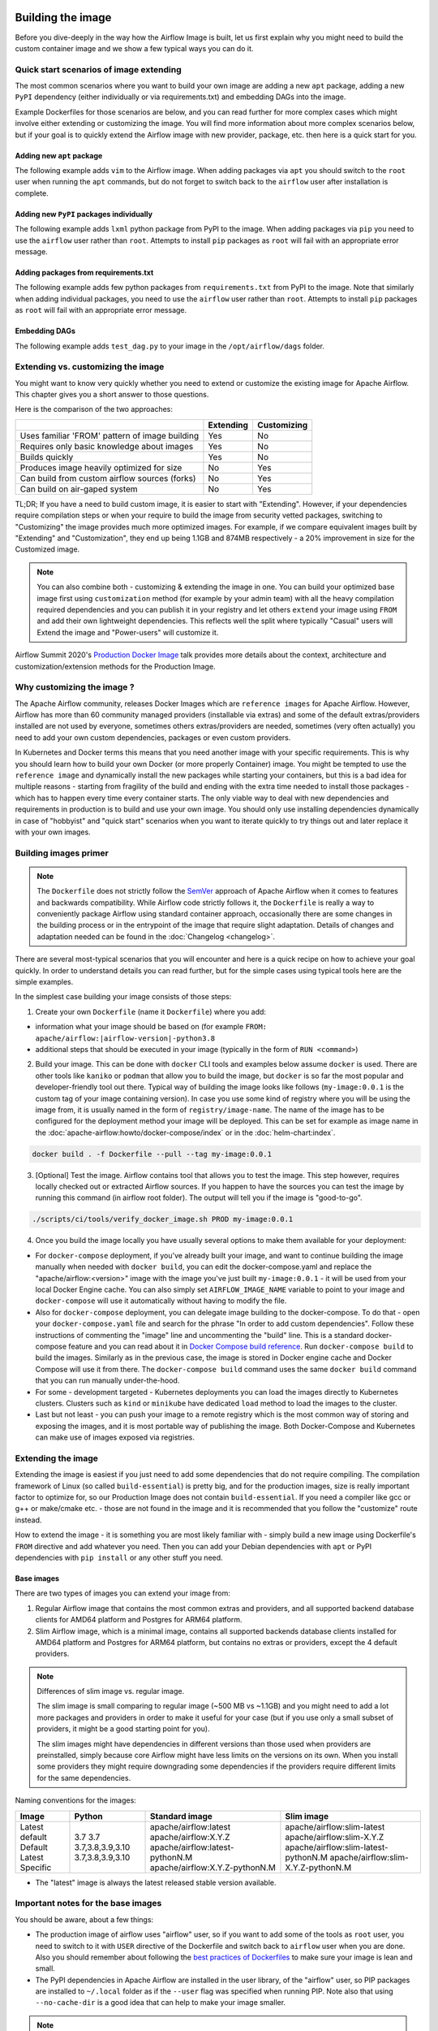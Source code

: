  .. Licensed to the Apache Software Foundation (ASF) under one
    or more contributor license agreements.  See the NOTICE file
    distributed with this work for additional information
    regarding copyright ownership.  The ASF licenses this file
    to you under the Apache License, Version 2.0 (the
    "License"); you may not use this file except in compliance
    with the License.  You may obtain a copy of the License at

 ..   http://www.apache.org/licenses/LICENSE-2.0

 .. Unless required by applicable law or agreed to in writing,
    software distributed under the License is distributed on an
    "AS IS" BASIS, WITHOUT WARRANTIES OR CONDITIONS OF ANY
    KIND, either express or implied.  See the License for the
    specific language governing permissions and limitations
    under the License.

.. _build:build_image:

Building the image
==================

Before you dive-deeply in the way how the Airflow Image is built, let us first explain why you might need
to build the custom container image and we show a few typical ways you can do it.

Quick start scenarios of image extending
----------------------------------------

The most common scenarios where you want to build your own image are adding a new ``apt`` package,
adding a new ``PyPI`` dependency (either individually or via requirements.txt) and embedding DAGs
into the image.

Example Dockerfiles for those scenarios are below, and you can read further
for more complex cases which might involve either extending or customizing the image. You will find
more information about more complex scenarios below, but if your goal is to quickly extend the Airflow
image with new provider, package, etc. then here is a quick start for you.

Adding new ``apt`` package
..........................

The following example adds ``vim`` to the Airflow image. When adding packages via ``apt`` you should
switch to the ``root`` user when running the ``apt`` commands, but do not forget to switch back to the
``airflow`` user after installation is complete.

.. exampleinclude:: docker-examples/extending/add-apt-packages/Dockerfile
    :language: Dockerfile
    :start-after: [START Dockerfile]
    :end-before: [END Dockerfile]


Adding new ``PyPI`` packages individually
.........................................

The following example adds ``lxml`` python package from PyPI to the image. When adding packages via
``pip`` you need to use the ``airflow`` user rather than ``root``. Attempts to install ``pip`` packages
as ``root`` will fail with an appropriate error message.

.. exampleinclude:: docker-examples/extending/add-pypi-packages/Dockerfile
    :language: Dockerfile
    :start-after: [START Dockerfile]
    :end-before: [END Dockerfile]

Adding packages from requirements.txt
.....................................

The following example adds few python packages from ``requirements.txt`` from PyPI to the image.
Note that similarly when adding individual packages, you need to use the ``airflow`` user rather than
``root``. Attempts to install ``pip`` packages as ``root`` will fail with an appropriate error message.

.. exampleinclude:: docker-examples/extending/add-requirement-packages/Dockerfile
    :language: Dockerfile
    :start-after: [START Dockerfile]
    :end-before: [END Dockerfile]


Embedding DAGs
..............

The following example adds ``test_dag.py`` to your image in the ``/opt/airflow/dags`` folder.

.. exampleinclude:: docker-examples/extending/embedding-dags/Dockerfile
    :language: Dockerfile
    :start-after: [START Dockerfile]
    :end-before: [END Dockerfile]


.. exampleinclude:: docker-examples/extending/embedding-dags/test_dag.py
    :language: Python
    :start-after: [START dag]
    :end-before: [END dag]


Extending vs. customizing the image
-----------------------------------

You might want to know very quickly whether you need to extend or customize the existing image
for Apache Airflow. This chapter gives you a short answer to those questions.

Here is the comparison of the two approaches:

+----------------------------------------------------+-----------+-------------+
|                                                    | Extending | Customizing |
+====================================================+===========+=============+
| Uses familiar 'FROM' pattern of image building     | Yes       | No          |
+----------------------------------------------------+-----------+-------------+
| Requires only basic knowledge about images         | Yes       | No          |
+----------------------------------------------------+-----------+-------------+
| Builds quickly                                     | Yes       | No          |
+----------------------------------------------------+-----------+-------------+
| Produces image heavily optimized for size          | No        | Yes         |
+----------------------------------------------------+-----------+-------------+
| Can build from custom airflow sources (forks)      | No        | Yes         |
+----------------------------------------------------+-----------+-------------+
| Can build on air-gaped system                      | No        | Yes         |
+----------------------------------------------------+-----------+-------------+

TL;DR; If you have a need to build custom image, it is easier to start with "Extending". However, if your
dependencies require compilation steps or when your require to build the image from security vetted
packages, switching to "Customizing" the image provides much more optimized images. For example,
if we compare equivalent images built by "Extending" and "Customization", they end up being
1.1GB and 874MB respectively - a 20% improvement in size for the Customized image.

.. note::

  You can also combine both - customizing & extending the image in one. You can build your
  optimized base image first using ``customization`` method (for example by your admin team) with all
  the heavy compilation required dependencies and you can publish it in your registry and let others
  ``extend`` your image using ``FROM`` and add their own lightweight dependencies. This reflects well
  the split where typically "Casual" users will Extend the image and "Power-users" will customize it.

Airflow Summit 2020's `Production Docker Image <https://youtu.be/wDr3Y7q2XoI>`_ talk provides more
details about the context, architecture and customization/extension methods for the Production Image.

Why customizing the image ?
---------------------------

The Apache Airflow community, releases Docker Images which are ``reference images`` for Apache Airflow.
However, Airflow has more than 60 community managed providers (installable via extras) and some of the
default extras/providers installed are not used by everyone, sometimes others extras/providers
are needed, sometimes (very often actually) you need to add your own custom dependencies,
packages or even custom providers.

In Kubernetes and Docker terms this means that you need another image with your specific requirements.
This is why you should learn how to build your own Docker (or more properly Container) image.
You might be tempted to use the ``reference image`` and dynamically install the new packages while
starting your containers, but this is a bad idea for multiple reasons - starting from fragility of the build
and ending with the extra time needed to install those packages - which has to happen every time every
container starts. The only viable way to deal with new dependencies and requirements in production is to
build and use your own image. You should only use installing dependencies dynamically in case of
"hobbyist" and "quick start" scenarios when you want to iterate quickly to try things out and later
replace it with your own images.

Building images primer
----------------------

.. note::
  The ``Dockerfile`` does not strictly follow the `SemVer <https://semver.org/>`_ approach of
  Apache Airflow when it comes to features and backwards compatibility. While Airflow code strictly
  follows it, the ``Dockerfile`` is really a way to conveniently package Airflow using standard container
  approach, occasionally there are some changes in the building process or in the entrypoint of the image
  that require slight adaptation. Details of changes and adaptation needed can be found in the
  :doc:`Changelog <changelog>`.

There are several most-typical scenarios that you will encounter and here is a quick recipe on how to achieve
your goal quickly. In order to understand details you can read further, but for the simple cases using
typical tools here are the simple examples.

In the simplest case building your image consists of those steps:

1) Create your own ``Dockerfile`` (name it ``Dockerfile``) where you add:

* information what your image should be based on (for example ``FROM: apache/airflow:|airflow-version|-python3.8``

* additional steps that should be executed in your image (typically in the form of ``RUN <command>``)

2) Build your image. This can be done with ``docker`` CLI tools and examples below assume ``docker`` is used.
   There are other tools like ``kaniko`` or ``podman`` that allow you to build the image, but ``docker`` is
   so far the most popular and developer-friendly tool out there. Typical way of building the image looks
   like follows (``my-image:0.0.1`` is the custom tag of your image containing version).
   In case you use some kind of registry where you will be using the image from, it is usually named
   in the form of ``registry/image-name``. The name of the image has to be configured for the deployment
   method your image will be deployed. This can be set for example as image name in the
   :doc:`apache-airflow:howto/docker-compose/index` or in the :doc:`helm-chart:index`.

.. code-block:: shell

   docker build . -f Dockerfile --pull --tag my-image:0.0.1

3) [Optional] Test the image. Airflow contains tool that allows you to test the image. This step however,
   requires locally checked out or extracted Airflow sources. If you happen to have the sources you can
   test the image by running this command (in airflow root folder). The output will tell you if the image
   is "good-to-go".

.. code-block:: shell

   ./scripts/ci/tools/verify_docker_image.sh PROD my-image:0.0.1

4) Once you build the image locally you have usually several options to make them available for your deployment:

* For ``docker-compose`` deployment, if you've already built your image, and want to continue
  building the image manually when needed with ``docker build``, you can edit the
  docker-compose.yaml and replace the "apache/airflow:<version>" image with the
  image you've just built ``my-image:0.0.1`` - it will be used from your local Docker
  Engine cache. You can also simply set ``AIRFLOW_IMAGE_NAME`` variable to
  point to your image and ``docker-compose`` will use it automatically without having
  to modify the file.

* Also for ``docker-compose`` deployment, you can delegate image building to the docker-compose.
  To do that - open your ``docker-compose.yaml`` file and search for the phrase "In order to add custom dependencies".
  Follow these instructions of commenting the "image" line and uncommenting the "build" line.
  This is a standard docker-compose feature and you can read about it in
  `Docker Compose build reference <https://docs.docker.com/compose/reference/build/>`_.
  Run ``docker-compose build`` to build the images. Similarly as in the previous case, the
  image is stored in Docker engine cache and Docker Compose will use it from there.
  The ``docker-compose build`` command uses the same ``docker build`` command that
  you can run manually under-the-hood.

* For some - development targeted - Kubernetes deployments you can load the images directly to
  Kubernetes clusters. Clusters such as ``kind`` or ``minikube`` have dedicated ``load`` method to load the
  images to the cluster.

* Last but not least - you can push your image to a remote registry which is the most common way
  of storing and exposing the images, and it is most portable way of publishing the image. Both
  Docker-Compose and Kubernetes can make use of images exposed via registries.


Extending the image
-------------------

Extending the image is easiest if you just need to add some dependencies that do not require
compiling. The compilation framework of Linux (so called ``build-essential``) is pretty big, and
for the production images, size is really important factor to optimize for, so our Production Image
does not contain ``build-essential``. If you need a compiler like gcc or g++ or make/cmake etc. - those
are not found in the image and it is recommended that you follow the "customize" route instead.

How to extend the image - it is something you are most likely familiar with - simply
build a new image using Dockerfile's ``FROM`` directive and add whatever you need. Then you can add your
Debian dependencies with ``apt`` or PyPI dependencies with ``pip install`` or any other stuff you need.

Base images
...........

There are two types of images you can extend your image from:

1) Regular Airflow image that contains the most common extras and providers, and all supported backend
   database clients for AMD64 platform and Postgres for ARM64 platform.

2) Slim Airflow image, which is a minimal image, contains all supported backends database clients installed
   for AMD64 platform and Postgres for ARM64 platform, but contains no extras or providers, except
   the 4 default providers.

.. note:: Differences of slim image vs. regular image.

    The slim image is small comparing to regular image (~500 MB vs ~1.1GB) and you might need to add a
    lot more packages and providers in order to make it useful for your case (but if you use only a
    small subset of providers, it might be a good starting point for you).

    The slim images might have dependencies in different versions than those used when providers are
    preinstalled, simply because core Airflow might have less limits on the versions on its own.
    When you install some providers they might require downgrading some dependencies if the providers
    require different limits for the same dependencies.

Naming conventions for the images:

+----------------+------------------+---------------------------------+--------------------------------------+
| Image          | Python           | Standard image                  | Slim image                           |
+================+==================+=================================+======================================+
| Latest default | 3.7              | apache/airflow:latest           | apache/airflow:slim-latest           |
| Default        | 3.7              | apache/airflow:X.Y.Z            | apache/airflow:slim-X.Y.Z            |
| Latest         | 3.7,3.8,3.9,3.10 | apache/airflow:latest-pythonN.M | apache/airflow:slim-latest-pythonN.M |
| Specific       | 3.7,3.8,3.9,3.10 | apache/airflow:X.Y.Z-pythonN.M  | apache/airflow:slim-X.Y.Z-pythonN.M  |
+----------------+------------------+---------------------------------+--------------------------------------+

* The "latest" image is always the latest released stable version available.

.. spelling::

     pythonN

Important notes for the base images
-----------------------------------

You should be aware, about a few things:

* The production image of airflow uses "airflow" user, so if you want to add some of the tools
  as ``root`` user, you need to switch to it with ``USER`` directive of the Dockerfile and switch back to
  ``airflow`` user when you are done. Also you should remember about following the
  `best practices of Dockerfiles <https://docs.docker.com/develop/develop-images/dockerfile_best-practices/>`_
  to make sure your image is lean and small.

* The PyPI dependencies in Apache Airflow are installed in the user library, of the "airflow" user, so
  PIP packages are installed to ``~/.local`` folder as if the ``--user`` flag was specified when running PIP.
  Note also that using ``--no-cache-dir`` is a good idea that can help to make your image smaller.

.. note::
  Only as of ``2.0.1`` image the ``--user`` flag is turned on by default by setting ``PIP_USER`` environment
  variable to ``true``. This can be disabled by un-setting the variable or by setting it to ``false``. In the
  2.0.0 image you had to add the ``--user`` flag as ``pip install --user`` command.

* If your apt, or PyPI dependencies require some of the ``build-essential`` or other packages that need
  to compile your python dependencies, then your best choice is to follow the "Customize the image" route,
  because you can build a highly-optimized (for size) image this way. However it requires you to use
  the Dockerfile that is released as part of Apache Airflow sources (also available at
  `Dockerfile <https://github.com/apache/airflow/blob/main/Dockerfile>`_)

* You can also embed your dags in the image by simply adding them with COPY directive of Airflow.
  The DAGs in production image are in ``/opt/airflow/dags`` folder.

* You can build your image without any need for Airflow sources. It is enough that you place the
  ``Dockerfile`` and any files that are referred to (such as Dag files) in a separate directory and run
  a command ``docker build . --pull --tag my-image:my-tag`` (where ``my-image`` is the name you want to name it
  and ``my-tag`` is the tag you want to tag the image with.

* If your way of extending image requires to create writable directories, you MUST remember about adding
  ``umask 0002`` step in your RUN command. This is necessary in order to accommodate our approach for
  running the image with an arbitrary user. Such user will always run with ``GID=0`` -
  the entrypoint will prevent non-root GIDs. You can read more about it in
  :ref:`arbitrary docker user <arbitrary-docker-user>` documentation for the entrypoint. The
  ``umask 0002`` is set as default when you enter the image, so any directories you create by default
  in runtime, will have ``GID=0`` and will be group-writable.

.. note::
  When you build image for Airflow version < ``2.1`` (for example 2.0.2 or 1.10.15) the image is built with
  PIP 20.2.4 because ``PIP21+`` is only supported for ``Airflow 2.1+``

.. note::
  Only as of ``2.0.2`` the default group of ``airflow`` user is ``root``. Previously it was ``airflow``,
  so if you are building your images based on an earlier image, you need to manually change the default
  group for airflow user:

.. code-block:: docker

    RUN usermod -g 0 airflow

Examples of image extending
---------------------------

Example of customizing Airflow Provider packages
................................................

The :ref:`Airflow Providers <providers:community-maintained-providers>` are released independently of core
Airflow and sometimes you might want to upgrade specific providers only to fix some problems or
use features available in that provider version. Here is an example of how you can do it

.. exampleinclude:: docker-examples/extending/custom-providers/Dockerfile
    :language: Dockerfile
    :start-after: [START Dockerfile]
    :end-before: [END Dockerfile]

Example of adding Airflow Provider package and ``apt`` package
..............................................................

The following example adds ``apache-spark`` airflow-providers which requires both ``java`` and
python package from PyPI.

.. exampleinclude:: docker-examples/extending/add-providers/Dockerfile
    :language: Dockerfile
    :start-after: [START Dockerfile]
    :end-before: [END Dockerfile]

Example of adding ``apt`` package
.................................

The following example adds ``vim`` to the airflow image.

.. exampleinclude:: docker-examples/extending/add-apt-packages/Dockerfile
    :language: Dockerfile
    :start-after: [START Dockerfile]
    :end-before: [END Dockerfile]

Example of adding ``PyPI`` package
..................................

The following example adds ``lxml`` python package from PyPI to the image.

.. exampleinclude:: docker-examples/extending/add-pypi-packages/Dockerfile
    :language: Dockerfile
    :start-after: [START Dockerfile]
    :end-before: [END Dockerfile]

Example of adding packages from requirements.txt
................................................

The following example adds few python packages from ``requirements.txt`` from PyPI to the image.
Note that similarly when adding individual packages, you need to use the ``airflow`` user rather than
``root``. Attempts to install ``pip`` packages as ``root`` will fail with an appropriate error message.

.. exampleinclude:: docker-examples/extending/add-requirement-packages/Dockerfile
    :language: Dockerfile
    :start-after: [START Dockerfile]
    :end-before: [END Dockerfile]


Example when writable directory is needed
.........................................

The following example adds a new directory that is supposed to be writable for any arbitrary user
running the container.

.. exampleinclude:: docker-examples/extending/writable-directory/Dockerfile
    :language: Dockerfile
    :start-after: [START Dockerfile]
    :end-before: [END Dockerfile]


Example when you add packages requiring compilation
...................................................

The following example adds ``mpi4py`` package which requires both ``build-essential`` and ``mpi compiler``.

.. exampleinclude:: docker-examples/extending/add-build-essential-extend/Dockerfile
    :language: Dockerfile
    :start-after: [START Dockerfile]
    :end-before: [END Dockerfile]

The size of this image is ~ 1.1 GB when build. As you will see further, you can achieve 20% reduction in
size of the image in case you use "Customizing" rather than "Extending" the image.

Example when you want to embed DAGs
...................................

The following example adds ``test_dag.py`` to your image in the ``/opt/airflow/dags`` folder.

.. exampleinclude:: docker-examples/extending/embedding-dags/Dockerfile
    :language: Dockerfile
    :start-after: [START Dockerfile]
    :end-before: [END Dockerfile]


.. exampleinclude:: docker-examples/extending/embedding-dags/test_dag.py
    :language: Python
    :start-after: [START dag]
    :end-before: [END dag]

Customizing the image
---------------------

.. warning::
    BREAKING CHANGE! As of Airflow 2.3.0 you need to use
    `Buildkit <https://docs.docker.com/develop/develop-images/build_enhancements/>`_ to build customized
    Airflow Docker image. We are using new features of Building (and ``dockerfile:1.4`` syntax)
    to make our image faster to build and "standalone" - i.e. not needing any extra files from
    Airflow in order to be build. As of Airflow 2.3.0, the ``Dockerfile`` that is released with Airflow
    does not need any extra folders or files and can be copied and used from any folder.
    Previously you needed to copy Airflow sources together with the Dockerfile as some scripts were
    needed to make it work. You also need to use ``DOCKER_CONTEXT_FILES`` build arg if you want to
    use your own custom files during the build (see
    :ref:`Using docker context files <using-docker-context-files>` for details).

.. note::
    You can usually use the latest ``Dockerfile`` released by Airflow to build previous Airflow versions.
    Note however, that there are slight changes in the Dockerfile and entrypoint scripts that can make it
    behave slightly differently, depending which Dockerfile version you used. Details of what has changed
    in each of the released versions of Docker image can be found in the :doc:`Changelog <changelog>`.

Prerequisites for building customized docker image:

* You need to enable `Buildkit <https://docs.docker.com/develop/develop-images/build_enhancements/>`_ to
  build the image. This can be done by setting ``DOCKER_BUILDKIT=1`` as an environment variable
  or by installing `the buildx plugin <https://docs.docker.com/buildx/working-with-buildx/>`_
  and running ``docker buildx build`` command.

* You need to have a new Docker installed to handle ``1.4`` syntax of the Dockerfile.
  Docker version ``20.10.7`` and above is known to work.

Before attempting to customize the image, you need to download flexible and customizable ``Dockerfile``.
You can extract the officially released version of the Dockerfile from the
`released sources <https://airflow.apache.org/docs/apache-airflow/stable/installation/installing-from-sources.html>`_.
You can also conveniently download the latest released version
`from GitHub <https://raw.githubusercontent.com/apache/airflow/|version|/Dockerfile>`_. You can save it
in any directory - there is no need for any other files to be present there. If you wish to use your own
files (for example custom configuration of ``pip`` or your own ``requirements`` or custom dependencies,
you need to use ``DOCKER_CONTEXT_FILES`` build arg and place the files in the directory pointed at by
the arg (see :ref:`Using docker context files <using-docker-context-files>` for details).

Customizing the image is an optimized way of adding your own dependencies to the image - better
suited to prepare highly optimized (for size) production images, especially when you have dependencies
that require to be compiled before installing (such as ``mpi4py``).

It also allows more sophisticated usages, needed by "Power-users" - for example using forked version
of Airflow, or building the images from security-vetted sources.

The big advantage of this method is that it produces optimized image even if you need some compile-time
dependencies that are not needed in the final image.

The disadvantage it that building the image takes longer and it requires you to use
the Dockerfile that is released as part of Apache Airflow sources.

The disadvantage is that the pattern of building Docker images with ``--build-arg`` is less familiar
to developers of such images. However it is quite well-known to "power-users". That's why the
customizing flow is better suited for those users who have more familiarity and have more custom
requirements.

The image also usually builds much longer than the equivalent "Extended" image because instead of
extending the layers that are already coming from the base image, it rebuilds the layers needed
to add extra dependencies needed at early stages of image building.

When customizing the image you can choose a number of options how you install Airflow:

* From the PyPI releases (default)
* From the custom installation sources - using additional/replacing the original apt or PyPI repositories
* From local sources. This is used mostly during development.
* From tag or branch, or specific commit from a GitHub Airflow repository (or fork). This is particularly
  useful when you build image for a custom version of Airflow that you keep in your fork and you do not
  want to release the custom Airflow version to PyPI.
* From locally stored binary packages for Airflow, Airflow Providers and other dependencies. This is
  particularly useful if you want to build Airflow in a highly-secure environment where all such packages
  must be vetted by your security team and stored in your private artifact registry. This also
  allows to build airflow image in an air-gaped environment.
* Side note. Building ``Airflow`` in an ``air-gaped`` environment sounds pretty funny, doesn't it?

You can also add a range of customizations while building the image:

* base python image you use for Airflow
* version of Airflow to install
* extras to install for Airflow (or even removing some default extras)
* additional apt/python dependencies to use while building Airflow (DEV dependencies)
* add ``requirements.txt`` file to ``docker-context-files`` directory to add extra requirements
* additional apt/python dependencies to install for runtime version of Airflow (RUNTIME dependencies)
* additional commands and variables to set if needed during building or preparing Airflow runtime
* choosing constraint file to use when installing Airflow

Additional explanation is needed for the last point. Airflow uses constraints to make sure
that it can be predictably installed, even if some new versions of Airflow dependencies are
released (or even dependencies of our dependencies!). The docker image and accompanying scripts
usually determine automatically the right versions of constraints to be used based on the Airflow
version installed and Python version. For example 2.0.2 version of Airflow installed from PyPI
uses constraints from ``constraints-2.0.2`` tag). However in some cases - when installing airflow from
GitHub for example - you have to manually specify the version of constraints used, otherwise
it will default to the latest version of the constraints which might not be compatible with the
version of Airflow you use.

You can also download any version of Airflow constraints and adapt it with your own set of
constraints and manually set your own versions of dependencies in your own constraints and use the version
of constraints that you manually prepared.

You can read more about constraints in :doc:`apache-airflow:installation/installing-from-pypi`

Note that if you place ``requirements.txt`` in the ``docker-context-files`` folder, it will be
used to install all requirements declared there. It is recommended that the file
contains specified version of dependencies to add with ``==`` version specifier, to achieve
stable set of requirements, independent if someone releases a newer version. However you have
to make sure to update those requirements and rebuild the images to account for latest security fixes.

.. _using-docker-context-files:

Using docker-context-files
--------------------------

When customizing the image, you can optionally make Airflow install custom binaries or provide custom
configuration for your pip in ``docker-context-files``. In order to enable it, you need to add
``--build-arg DOCKER_CONTEXT_FILES=docker-context-files`` build arg when you build the image.
You can pass any subdirectory of your docker context, it will always be mapped to ``/docker-context-files``
during the build.

You can use ``docker-context-files`` for the following purposes:

* you can place ``requirements.txt`` and add any ``pip`` packages you want to install in the
  ``docker-context-file`` folder. Those requirements will be automatically installed during the build.

.. exampleinclude:: docker-examples/customizing/own-requirements.sh
    :language: bash
    :start-after: [START build]
    :end-before: [END build]

* you can place ``pip.conf`` (and legacy ``.piprc``) in the ``docker-context-files`` folder and they
  will be used for all ``pip`` commands (for example you can configure your own sources.)

.. warning::

  You may wish to avoid including credentials to an ``extra-index-url`` in a file that
  will be retained in the built image.  To prevent this, you can use build secrets, as shown
  in the example after this

.. exampleinclude:: docker-examples/customizing/custom-pip.sh
    :language: bash
    :start-after: [START build]
    :end-before: [END build]

* you can install packages from a password-protected ``--extra-index-url``
  without leaking the credentials in your built image like this

.. exampleinclude:: docker-examples/customizing/using-private-index.sh
    :language: bash
    :start-after: [START build]
    :end-before: [END build]

* you can place ``.whl`` packages that you downloaded and install them with
  ``INSTALL_PACKAGES_FROM_CONTEXT`` set to ``true`` . It's useful if you build the image in
  restricted security environments (see: :ref:`image-build-secure-environments` for details):

.. exampleinclude:: docker-examples/restricted/restricted_environments.sh
    :language: bash
    :start-after: [START download]
    :end-before: [END download]

.. note::
  You can also pass ``--build-arg DOCKER_CONTEXT_FILES=.`` if you want to place your ``requirements.txt``
  in main directory without creating a dedicated folder, however this is a good practice to keep any files
  that you copy to the image context in a sub-folder. This makes it easier to separate things that
  are used on the host from those that are passed in Docker context. Of course, by default when you run
  ``docker build .`` the whole folder is available as "Docker build context" and sent to the docker
  engine, but the ``DOCKER_CONTEXT_FILES`` are always copied to the ``build`` segment of the image so
  copying all your local folder might unnecessarily increase time needed to build the image and your
  cache will be invalidated every time any of the files in your local folder change.

.. warning::
  BREAKING CHANGE! As of Airflow 2.3.0 you need to specify additional flag:
  ``--build-arg DOCKER_CONTEXT_Files=docker-context-files`` in order to use the files placed
  in ``docker-context-files``. Previously that switch was not needed. Unfortunately this change is needed
  in order to enable ``Dockerfile`` as standalone Dockerfile without any extra files. As of Airflow 2.3.0
  the ``Dockerfile`` that is released with Airflow does not need any extra folders or files and can
  be copied and used from any folder. Previously you needed to copy Airflow sources together with the
  Dockerfile as some scripts were needed to make it work. With Airflow 2.3.0, we are using ``Buildkit``
  features that enable us to make the ``Dockerfile`` a completely standalone file that can be used "as-is".

Examples of image customizing
-----------------------------

.. _image-build-pypi:


Building from PyPI packages
...........................

This is the basic way of building the custom images from sources.

The following example builds the production image in version ``3.7`` with latest PyPI-released Airflow,
with default set of Airflow extras and dependencies. The latest PyPI-released Airflow constraints are used automatically.

.. exampleinclude:: docker-examples/customizing/stable-airflow.sh
    :language: bash
    :start-after: [START build]
    :end-before: [END build]

The following example builds the production image in version ``3.7`` with default extras from ``2.3.0`` Airflow
package. The ``2.3.0`` constraints are used automatically.

.. exampleinclude:: docker-examples/customizing/pypi-selected-version.sh
    :language: bash
    :start-after: [START build]
    :end-before: [END build]

The following example builds the production image in version ``3.8`` with additional airflow extras
(``mssql,hdfs``) from ``2.3.0`` PyPI package, and additional dependency (``oauth2client``).

.. exampleinclude:: docker-examples/customizing/pypi-extras-and-deps.sh
    :language: bash
    :start-after: [START build]
    :end-before: [END build]


The following example adds ``mpi4py`` package which requires both ``build-essential`` and ``mpi compiler``.

.. exampleinclude:: docker-examples/customizing/add-build-essential-custom.sh
    :language: bash
    :start-after: [START build]
    :end-before: [END build]

The above image is equivalent of the "extended" image from previous chapter but its size is only
874 MB. Comparing to 1.1 GB of the "extended image" this is about 230 MB less, so you can achieve ~20%
improvement in size of the image by using "customization" vs. extension. The saving can increase in case you
have more complex dependencies to build.


.. _image-build-optimized:

Building optimized images
.........................

The following example the production image in version ``3.7`` with additional airflow extras from ``2.0.2``
PyPI package but it includes additional apt dev and runtime dependencies.

The dev dependencies are those that require ``build-essential`` and usually need to involve recompiling
of some python dependencies so those packages might require some additional DEV dependencies to be
present during recompilation. Those packages are not needed at runtime, so we only install them for the
"build" time. They are not installed in the final image, thus producing much smaller images.
In this case pandas requires recompilation so it also needs gcc and g++ as dev APT dependencies.
The ``jre-headless`` does not require recompiling so it can be installed as the runtime APT dependency.

.. exampleinclude:: docker-examples/customizing/pypi-dev-runtime-deps.sh
    :language: bash
    :start-after: [START build]
    :end-before: [END build]

.. _image-build-github:


Building from GitHub
....................

This method is usually used for development purpose. But in case you have your own fork you can point
it to your forked version of source code without having to release it to PyPI. It is enough to have
a branch or tag in your repository and use the tag or branch in the URL that you point the installation to.

In case of GitHub builds you need to pass the constraints reference manually in case you want to use
specific constraints, otherwise the default ``constraints-main`` is used.

The following example builds the production image in version ``3.7`` with default extras from the latest main version and
constraints are taken from latest version of the constraints-main branch in GitHub.

.. exampleinclude:: docker-examples/customizing/github-main.sh
    :language: bash
    :start-after: [START build]
    :end-before: [END build]

The following example builds the production image with default extras from the
latest ``v2-*-test`` version and constraints are taken from the latest version of
the ``constraints-2-*`` branch in GitHub (for example ``v2-2-test`` branch matches ``constraints-2-2``).
Note that this command might fail occasionally as only the "released version" constraints when building a
version and "main" constraints when building main are guaranteed to work.

.. exampleinclude:: docker-examples/customizing/github-v2-2-test.sh
    :language: bash
    :start-after: [START build]
    :end-before: [END build]

You can also specify another repository to build from. If you also want to use different constraints
repository source, you must specify it as additional ``CONSTRAINTS_GITHUB_REPOSITORY`` build arg.

The following example builds the production image using ``potiuk/airflow`` fork of Airflow and constraints
are also downloaded from that repository.

.. exampleinclude:: docker-examples/customizing/github-different-repository.sh
    :language: bash
    :start-after: [START build]
    :end-before: [END build]

.. _image-build-custom:

Using custom installation sources
.................................

You can customize more aspects of the image - such as additional commands executed before apt dependencies
are installed, or adding extra sources to install your dependencies from. You can see all the arguments
described below but here is an example of rather complex command to customize the image
based on example in `this comment <https://github.com/apache/airflow/issues/8605#issuecomment-690065621>`_:

In case you need to use your custom PyPI package indexes, you can also customize PYPI sources used during
image build by adding a ``docker-context-files/pip.conf`` file when building the image.
This ``pip.conf`` will not be committed to the repository (it is added to ``.gitignore``) and it will not be
present in the final production image. It is added and used only in the build segment of the image.
Therefore this ``pip.conf`` file can safely contain list of package indexes you want to use,
usernames and passwords used for authentication. More details about ``pip.conf`` file can be found in the
`pip configuration <https://pip.pypa.io/en/stable/topics/configuration/>`_.

If you used the ``.piprc`` before (some older versions of ``pip`` used it for customization), you can put it
in the ``docker-context-files/.piprc`` file and it will be automatically copied to ``HOME`` directory
of the ``airflow`` user.

Note, that those customizations are only available in the ``build`` segment of the Airflow image and they
are not present in the ``final`` image. If you wish to extend the final image and add custom ``.piprc`` and
``pip.conf``, you should add them in your own Dockerfile used to extend the Airflow image.

.. todo:: ...but are they available in build layers?  Check w/ original author...

Such customizations are independent of the way how airflow is installed.

.. note::
  Similar results could be achieved by modifying the Dockerfile manually (see below) and injecting the
  commands needed, but by specifying the customizations via build-args, you avoid the need of
  synchronizing the changes from future Airflow Dockerfiles. Those customizations should work with the
  future version of Airflow's official ``Dockerfile`` at most with minimal modifications od parameter
  names (if any), so using the build command for your customizations makes your custom image more
  future-proof.

The following - rather complex - example shows capabilities of:

* Adding airflow extras (slack, odbc)
* Adding PyPI dependencies (``azure-storage-blob, oauth2client, beautifulsoup4, dateparser, rocketchat_API,typeform``)
* Adding custom environment variables while installing ``apt`` dependencies - both DEV and RUNTIME
  (``ACCEPT_EULA=Y'``)
* Adding custom curl command for adding keys and configuring additional apt sources needed to install
  ``apt`` dependencies (both DEV and RUNTIME)
* Adding custom ``apt`` dependencies, both DEV (``msodbcsql17 unixodbc-dev g++) and runtime msodbcsql17 unixodbc git procps vim``)

.. exampleinclude:: docker-examples/customizing/custom-sources.sh
    :language: bash
    :start-after: [START build]
    :end-before: [END build]

.. _image-build-secure-environments:

Build images in security restricted environments
................................................

You can also make sure your image is only built using local constraint file and locally downloaded
wheel files. This is often useful in Enterprise environments where the binary files are verified and
vetted by the security teams. It is also the most complex way of building the image. You should be an
expert of building and using Dockerfiles in order to use it and have to have specific needs of security if
you want to follow that route.

This builds below builds the production image  with packages and constraints used from the local
``docker-context-files`` rather than installed from PyPI or GitHub. It also disables MySQL client
installation as it is using external installation method.

Note that as a prerequisite - you need to have downloaded wheel files. In the example below we
first download such constraint file locally and then use ``pip download`` to get the ``.whl`` files needed
but in most likely scenario, those wheel files should be copied from an internal repository of such .whl
files. Note that ``AIRFLOW_VERSION_SPECIFICATION`` is only there for reference, the apache airflow ``.whl`` file
in the right version is part of the ``.whl`` files downloaded.

Note that 'pip download' will only works on Linux host as some of the packages need to be compiled from
sources and you cannot install them providing ``--platform`` switch. They also need to be downloaded using
the same python version as the target image.

The ``pip download`` might happen in a separate environment. The files can be committed to a separate
binary repository and vetted/verified by the security team and used subsequently to build images
of Airflow when needed on an air-gaped system.

Example of preparing the constraint files and wheel files. Note that ``mysql`` dependency is removed
as ``mysqlclient`` is installed from Oracle's ``apt`` repository and if you want to add it, you need
to provide this library from your repository if you want to build Airflow image in an "air-gaped" system.

.. exampleinclude:: docker-examples/restricted/restricted_environments.sh
    :language: bash
    :start-after: [START download]
    :end-before: [END download]

After this step is finished, your ``docker-context-files`` folder will contain all the packages that
are needed to install Airflow from.

Those downloaded packages and constraint file can be pre-vetted by your security team before you attempt
to install the image. You can also store those downloaded binary packages in your private artifact registry
which allows for the flow where you will download the packages on one machine, submit only new packages for
security vetting and only use the new packages when they were vetted.

On a separate (air-gaped) system, all the PyPI packages can be copied to ``docker-context-files``
where you can build the image using the packages downloaded by passing those build args:

* ``INSTALL_PACKAGES_FROM_CONTEXT="true"``  - to use packages present in ``docker-context-files``
* ``AIRFLOW_PRE_CACHED_PIP_PACKAGES="false"``  - to not pre-cache packages from PyPI when building image
* ``AIRFLOW_CONSTRAINTS_LOCATION=/docker-context-files/YOUR_CONSTRAINT_FILE.txt`` - to downloaded constraint files
* (Optional) ``INSTALL_MYSQL_CLIENT="false"`` if you do not want to install ``MySQL``
  client from the Oracle repositories.
* (Optional) ``INSTALL_MSSQL_CLIENT="false"`` if you do not want to install ``MsSQL``
  client from the Microsoft repositories.
* (Optional) ``INSTALL_POSTGRES_CLIENT="false"`` if you do not want to install ``Postgres``
  client from the Postgres repositories.

Note, that the solution we have for installing python packages from local packages, only solves the problem
of "air-gaped" python installation. The Docker image also downloads ``apt`` dependencies and ``node-modules``.
Those types of dependencies are however more likely to be available in your "air-gaped" system via transparent
proxies and it should automatically reach out to your private registries, however in the future the
solution might be applied to both of those installation steps.

You can also use techniques described in the previous chapter to make ``docker build`` use your private
apt sources or private PyPI repositories (via ``.pypirc``) available which can be security-vetted.

If you fulfill all the criteria, you can build the image on an air-gaped system by running command similar
to the below:

.. exampleinclude:: docker-examples/restricted/restricted_environments.sh
    :language: bash
    :start-after: [START build]
    :end-before: [END build]

Modifying the Dockerfile
........................

The build arg approach is a convenience method if you do not want to manually modify the ``Dockerfile``.
Our approach is flexible enough, to be able to accommodate most requirements and
customizations out-of-the-box. When you use it, you do not need to worry about adapting the image every
time new version of Airflow is released. However sometimes it is not enough if you have very
specific needs and want to build a very custom image. In such case you can simply modify the
``Dockerfile`` manually as you see fit and store it in your forked repository. However you will have to
make sure to rebase your changes whenever new version of Airflow is released, because we might modify
the approach of our Dockerfile builds in the future and you might need to resolve conflicts
and rebase your changes.

There are a few things to remember when you modify the ``Dockerfile``:

* We are using the widely recommended pattern of ``.dockerignore`` where everything is ignored by default
  and only the required folders are added through exclusion (!). This allows to keep docker context small
  because there are many binary artifacts generated in the sources of Airflow and if they are added to
  the context, the time of building the image would increase significantly. If you want to add any new
  folders to be available in the image you must add them here with leading ``!``

  .. code-block:: text

      # Ignore everything
      **

      # Allow only these directories
      !airflow
      ...


* The ``docker-context-files`` folder is automatically added to the context of the image, so if you want
  to add individual files, binaries, requirement files etc you can add them there. The
  ``docker-context-files`` is copied to the ``/docker-context-files`` folder of the build segment of the
  image, so it is not present in the final image - which makes the final image smaller in case you want
  to use those files only in the ``build`` segment. You must copy any files from the directory manually,
  using COPY command if you want to get the files in your final image (in the main image segment).


More details
------------

Build Args reference
....................

The detailed ``--build-arg`` reference can be found in :doc:`build-arg-ref`.


The architecture of the images
..............................

You can read more details about the images - the context, their parameters and internal structure in the
`IMAGES.rst <https://github.com/apache/airflow/blob/main/IMAGES.rst>`_ document.
